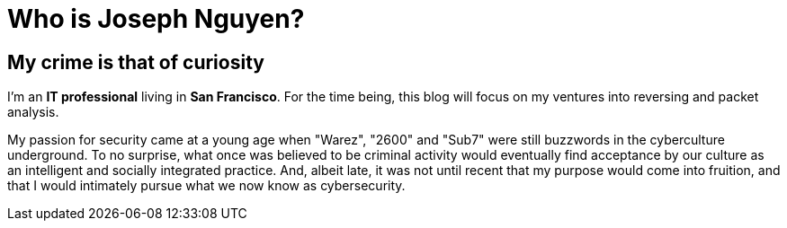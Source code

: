 = Who is Joseph Nguyen?
:hp-tags: personal, bio

## My crime is that of curiosity

I'm an *IT professional* living in *San Francisco*. For the time being, this blog will focus on my ventures into reversing and packet analysis.

My passion for security came at a young age when "Warez", "2600" and "Sub7" were still buzzwords in the cyberculture underground. To no surprise, what once was believed to be criminal activity would eventually find acceptance by our culture as an intelligent and socially integrated practice. And, albeit late, it was not until recent that my purpose would come into fruition, and that I would intimately pursue what we now know as cybersecurity.